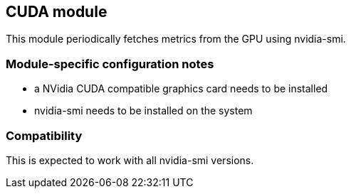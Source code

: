 == CUDA module

This module periodically fetches metrics from the GPU using nvidia-smi.

[float]
=== Module-specific configuration notes

- a NVidia CUDA compatible graphics card needs to be installed
- nvidia-smi needs to be installed on the system

[float]
=== Compatibility

This is expected to work with all nvidia-smi versions.
